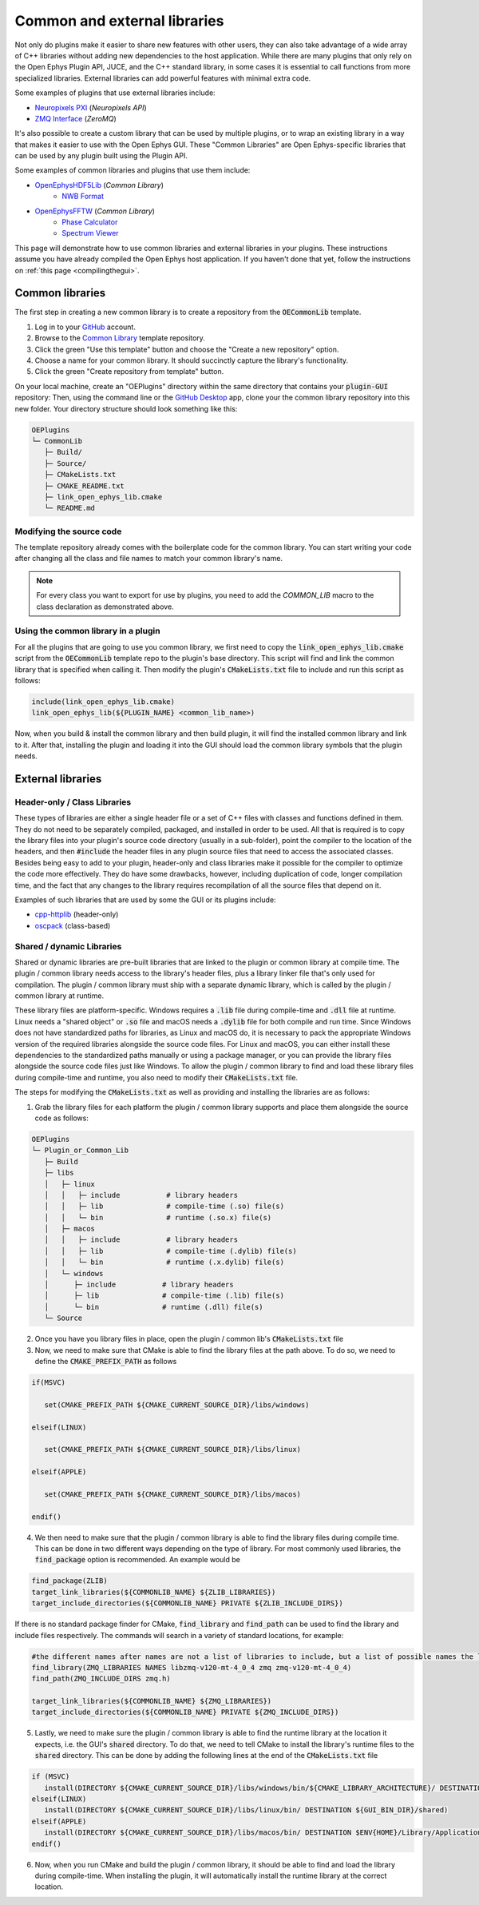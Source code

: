 .. _commonandexternallibraries:
.. role:: raw-html-m2r(raw)
   :format: html

Common and external libraries
====================================

Not only do plugins make it easier to share new features with other users, they can also take advantage of a wide array of C++ libraries without adding new dependencies to the host application. While there are many plugins that only rely on the Open Ephys Plugin API, JUCE, and the C++ standard library, in some cases it is essential to call functions from more specialized libraries. External libraries can add powerful features with minimal extra code.

Some examples of plugins that use external libraries include:

* `Neuropixels PXI <https://github.com/open-ephys-plugins/neuropixels-pxi>`__ (*Neuropixels API*)
* `ZMQ Interface <https://github.com/open-ephys-plugins/zmq-interface>`__ (*ZeroMQ*)

It's also possible to create a custom library that can be used by multiple plugins, or to wrap an existing library in a way that makes it easier to use with the Open Ephys GUI. These "Common Libraries" are Open Ephys-specific libraries that can be used by any plugin built using the Plugin API.

Some examples of common libraries and plugins that use them include:

* `OpenEphysHDF5Lib <https://github.com/open-ephys-plugins/OpenEphysHDF5Lib>`__ (*Common Library*) 
   * `NWB Format <https://github.com/open-ephys-plugins/nwb-format>`__
  

* `OpenEphysFFTW <https://github.com/open-ephys-plugins/OpenEphysFFTW>`__ (*Common Library*) 
   * `Phase Calculator <https://github.com/open-ephys-plugins/phase-calculator>`__ 
   * `Spectrum Viewer <https://github.com/open-ephys-plugins/spectrum-viewer>`__
  

This page will demonstrate how to use common libraries and external libraries in your plugins. These instructions assume you have already compiled the Open Ephys host application. If you haven't done that yet, follow the instructions on :ref:`this page <compilingthegui>`.


Common libraries
##########################

The first step in creating a new common library is to create a repository from the :code:`OECommonLib` template.

1. Log in to your `GitHub <https://github.com/>`__ account.

2. Browse to the `Common Library <https://github.com/open-ephys-plugins/OECommonLib>`__ template repository.

3. Click the green "Use this template" button and choose the "Create a new repository" option.

4. Choose a name for your common library. It should succinctly capture the library's functionality.

5. Click the green "Create repository from template" button.

On your local machine, create an "OEPlugins" directory within the same directory that contains your :code:`plugin-GUI` repository: Then, using the command line or the `GitHub Desktop <https://github.com/apps/desktop>`__ app, clone your the common library repository into this new folder. Your directory structure should look something like this:

.. code-block:: 

   OEPlugins
   └─ CommonLib
      ├─ Build/
      ├─ Source/
      ├─ CMakeLists.txt
      ├─ CMAKE_README.txt
      ├─ link_open_ephys_lib.cmake
      └─ README.md


Modifying the source code
--------------------------

The template repository already comes with the boilerplate code for the common library. You can start writing your code after changing all the class and file names to match your common library's name. 

.. code-block:: c++
   :caption: CommonLib.h

   #ifndef COMMONLIB_H_INCLUDED
   #define COMMONLIB_H_INCLUDED

   #include <CommonLibHeader.h>

   namespace CommonLibrary
   {
      class COMMON_LIB LibraryClass
      {
         public: 
            LibraryClass();
            ~LibraryClass();
      };
   }

   #endif


.. code-block:: c++
   :caption: CommonLib.cpp

   #include "CommonLib.h"

   using namespace CommonLibrary;

   LibraryClass::LibraryClass()
   {
   }

   LibraryClass::~LibraryClass()
   {
   }
   

.. note:: For every class you want to export for use by plugins, you need to add the `COMMON_LIB` macro to the class declaration as demonstrated above. 

Using the common library in a plugin
-------------------------------------

For all the plugins that are going to use you common library, we first need to copy the :code:`link_open_ephys_lib.cmake` script from the :code:`OECommonLib` template repo to the plugin's base directory. This script will find and link the common library that is specified when calling it. Then modify the plugin's :code:`CMakeLists.txt` file to include and run this script as follows:

.. code-block:: cmake

   include(link_open_ephys_lib.cmake)
   link_open_ephys_lib(${PLUGIN_NAME} <common_lib_name>)

Now, when you build & install the common library and then build plugin, it will find the installed common library and link to it. After that, installing the plugin and loading it into the GUI should load the common library symbols that the plugin needs.


External libraries
###################

Header-only / Class Libraries
------------------------------

These types of libraries are either a single header file or a set of C++ files with classes and functions defined in them. They do not need to be separately compiled, packaged, and installed in order to be used. All that is required is to copy the library files into your plugin's source code directory (usually in a sub-folder), point the compiler to the location of the headers, and then :code:`#include` the header files in any plugin source files that need to access the associated classes. Besides being easy to add to your plugin, header-only and class libraries make it possible for the compiler to optimize the code more effectively. They do have some drawbacks, however, including duplication of code, longer compilation time, and the fact that any changes to the library requires recompilation of all the source files that depend on it.

Examples of such libraries that are used by some the GUI or its plugins include:

* `cpp-httplib <https://github.com/yhirose/cpp-httplib>`__ (header-only)
* `oscpack <https://code.google.com/archive/p/oscpack/>`__ (class-based)
  

Shared / dynamic Libraries
---------------------------

Shared or dynamic libraries are pre-built libraries that are linked to the plugin or common library at compile time. The plugin / common library needs access to the library's header files, plus a library linker file that's only used for compilation. The plugin / common library must ship with a separate dynamic library, which is called by the plugin / common library at runtime.

These library files are platform-specific. Windows requires a :code:`.lib` file during compile-time and :code:`.dll` file at runtime. Linux needs a "shared object" or :code:`.so` file and macOS needs a :code:`.dylib` file for both compile and run time. Since Windows does not have standardized paths for libraries, as Linux and macOS do, it is necessary to pack the appropriate Windows version of the required libraries alongside the source code files. For Linux and macOS, you can either install these dependencies to the standardized paths manually or using a package manager, or you can provide the library files alongside the source code files just like Windows. To allow the plugin / common library to find and load these library files during compile-time and runtime, you also need to modify their :code:`CMakeLists.txt` file.

The steps for modifying the :code:`CMakeLists.txt` as well as providing and installing the libraries are as follows:

1. Grab the library files for each platform the plugin / common library supports and place them alongside the source code as follows:

.. code-block:: 

   OEPlugins
   └─ Plugin_or_Common_Lib
      ├─ Build
      ├─ libs
      │   ├─ linux
      │   │   ├─ include           # library headers
      │   │   ├─ lib               # compile-time (.so) file(s)
      │   │   └─ bin               # runtime (.so.x) file(s)
      │   ├─ macos
      │   │   ├─ include           # library headers
      │   │   ├─ lib               # compile-time (.dylib) file(s)
      │   │   └─ bin               # runtime (.x.dylib) file(s)
      │   └─ windows
      │      ├─ include           # library headers
      │      ├─ lib               # compile-time (.lib) file(s)
      │      └─ bin               # runtime (.dll) file(s)
      └─ Source


2. Once you have you library files in place, open the plugin / common lib's  :code:`CMakeLists.txt` file

3. Now, we need to make sure that CMake is able to find the library files at the path above. To do so, we need to define the :code:`CMAKE_PREFIX_PATH` as follows

.. code-block:: cmake

   if(MSVC)
   
      set(CMAKE_PREFIX_PATH ${CMAKE_CURRENT_SOURCE_DIR}/libs/windows)

   elseif(LINUX)
      
      set(CMAKE_PREFIX_PATH ${CMAKE_CURRENT_SOURCE_DIR}/libs/linux)

   elseif(APPLE)
      
      set(CMAKE_PREFIX_PATH ${CMAKE_CURRENT_SOURCE_DIR}/libs/macos)

   endif()



4. We then need to make sure that the plugin / common library is able to find the library files during compile time. This can be done in two different ways depending on the type of library. For most commonly used libraries, the :code:`find_package` option is recommended. An example would be

.. code-block:: cmake

   find_package(ZLIB)
   target_link_libraries(${COMMONLIB_NAME} ${ZLIB_LIBRARIES})
   target_include_directories(${COMMONLIB_NAME} PRIVATE ${ZLIB_INCLUDE_DIRS})

If there is no standard package finder for CMake, :code:`find_library` and :code:`find_path` can be used to find the library and include files respectively. The commands will search in a variety of standard locations, for example:

.. code-block:: cmake

   #the different names after names are not a list of libraries to include, but a list of possible names the library might have, useful for multiple architectures. find_library will return the first library found that matches any of the names
   find_library(ZMQ_LIBRARIES NAMES libzmq-v120-mt-4_0_4 zmq zmq-v120-mt-4_0_4) 
   find_path(ZMQ_INCLUDE_DIRS zmq.h)

   target_link_libraries(${COMMONLIB_NAME} ${ZMQ_LIBRARIES})
   target_include_directories(${COMMONLIB_NAME} PRIVATE ${ZMQ_INCLUDE_DIRS})


5. Lastly, we need to make sure the plugin / common library is able to find the runtime library at the location it expects, i.e. the GUI's :code:`shared` directory. To do that, we need to tell CMake to install the library's runtime files to the :code:`shared` directory. This can be done by adding the following lines at the end of the :code:`CMakeLists.txt` file

.. code-block:: cmake

   if (MSVC)
      install(DIRECTORY ${CMAKE_CURRENT_SOURCE_DIR}/libs/windows/bin/${CMAKE_LIBRARY_ARCHITECTURE}/ DESTINATION ${GUI_BIN_DIR}/shared)
   elseif(LINUX)
      install(DIRECTORY ${CMAKE_CURRENT_SOURCE_DIR}/libs/linux/bin/ DESTINATION ${GUI_BIN_DIR}/shared)
   elseif(APPLE)
      install(DIRECTORY ${CMAKE_CURRENT_SOURCE_DIR}/libs/macos/bin/ DESTINATION $ENV{HOME}/Library/Application\ Support/open-ephys/shared-api8)
   endif()

6. Now, when you run CMake and build the plugin / common library, it should be able to find and load the library during compile-time. When installing the plugin, it will automatically install the runtime library at the correct location.


